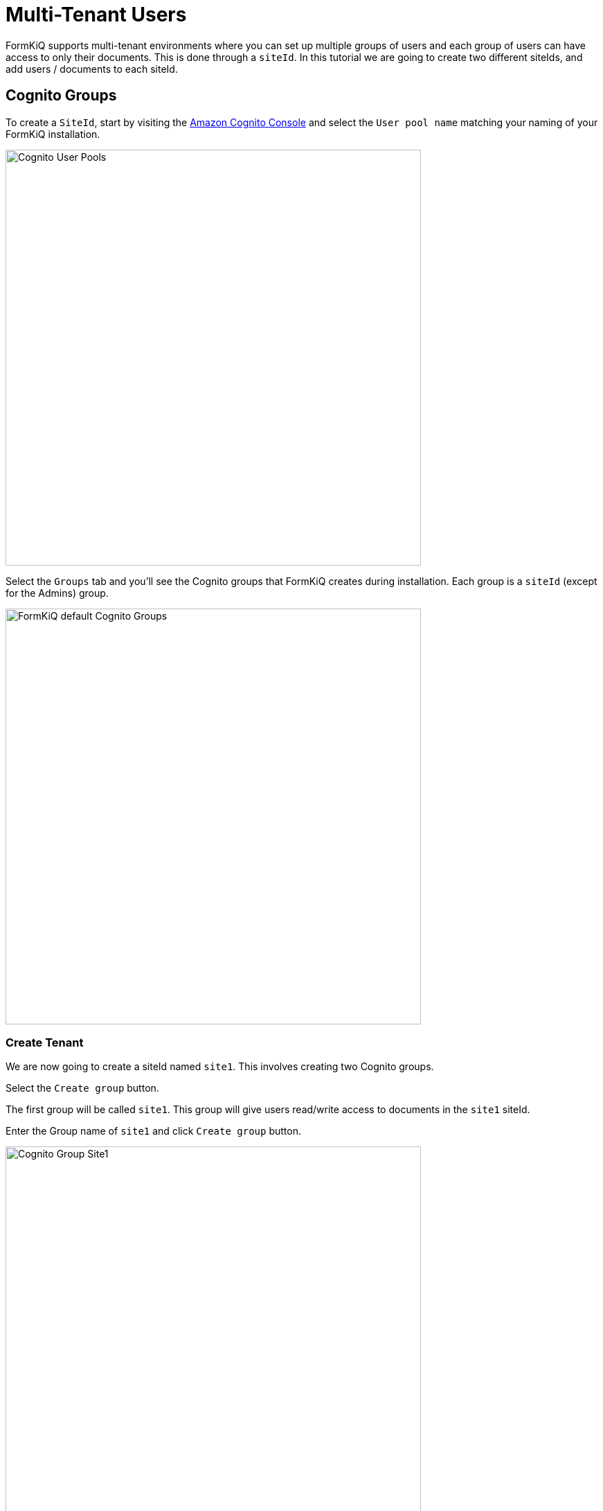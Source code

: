 # Multi-Tenant Users

FormKiQ supports multi-tenant environments where you can set up multiple groups of users and each group of users can have access to only their documents. This is done through a `siteId`. In this tutorial we are going to create two different siteIds, and add users / documents to each siteId.

## Cognito Groups

To create a `SiteId`, start by visiting the https://console.aws.amazon.com/cognito[Amazon Cognito Console] and select the `User pool name` matching your naming of your FormKiQ installation.

image::cognito-user-pools.png[Cognito User Pools,600,600]

Select the `Groups` tab and you'll see the Cognito groups that FormKiQ creates during installation. Each group is a `siteId` (except for the Admins) group.

image::cognito-groups-default.png[FormKiQ default Cognito Groups,600,600]

### Create Tenant

We are now going to create a siteId named `site1`. This involves creating two Cognito groups.

Select the `Create group` button. 

The first group will be called `site1`. This group will give users read/write access to documents in the `site1` siteId. 

Enter the Group name of `site1` and click `Create group` button.

image::cognito-group-site1.png[Cognito Group Site1,600,600]

The second group will be called `site1_read`. This group will give users read only access to documents in the `site1` siteId. 

Enter the Group name of `site1_read` and click `Create group` button.

image::cognito-group-site1-read.png[Cognito Group Site1 Read,600,600]

Now you'll see the `site1` and `site1_read` Cognito groups listed in the Cognito User Pool.

image::cognito-user-pools-site1.png[Cognito User Pools Site1,600,600]

## Cognito Users

The administrator created during the FormKiQ installation was placed in the `default` siteId. Now that `site1` Cognito group has been created, we are now going to create a new user and add the user to the `site1` Cognito group. This means we will end up with two users, each in their own `siteId`.

Click the `Create user` button to add a new user.

image::cognito-users-tab.png[Cognito Users Tab,600,600]

On the *Create User* page, 

* enter the `Email Address` of the user to create 
* select `Send an email invitation`
* click `Mark email address as verified`
* select `Generate a password`

Click the `Create user` button to finish creating the new user. You'll receive an email with a link to finalize setting up your account.

image::cognito-create-user.png[Cognito Create User,600,600]

You'll now see both the user you just created and the administrator user listed.

image::cognito-user-list.png[Cognito User List,600,600]

Click your newly created user and scroll down to the `User Group Membership`. Right now the user does not belong to any groups/siteIds.

image::user-group-membership.png[User Group Membership,600,600]

Click the `Add user to group` and select the `site1` and click the `Add` button.

image::add-user-to-group.png[Add User to Group,600,600]

The user is now a member of `site1`.

image::user-group-site1.png[Add User to Group,600,600]

Lastly, check the email of your newly created user's email for your `Welcome to FormKiQ` email. 

Open the email and *Click this link to finalize your account*. The link will open the FormKiQ console and allow you to set your password for your account.

````
Welcome to FormKiQ

Your account has been created. *Click this link to finalize your account*.
`````

## Add Document to Site

Log into the FormKiQ Console and click the `Add Documents` from the left menu. Drag and drop a file into the `Upload New` box. Once the document is uploaded it will be displayed in the *Documents Added* table.

image::add-document-site1.png[Add Document to Site1,600,600]

Click the `Recent Documents` from the left menu and you'll see the newly added document.

image::site1-documents.png[Site 1 Documents,600,600]

== Summary

Throughout this tutorial, you have successfully created a new FormKiQ user in Cognito. The newly created user was attached to a new siteId and we successfully added a document to this newly created siteId.

To learn more about how you can use the FormKiQ API to collect, organize, process, and integrate your documents and web forms see xref:tutorials:documentapi.adoc[Tutorial on the Document API].